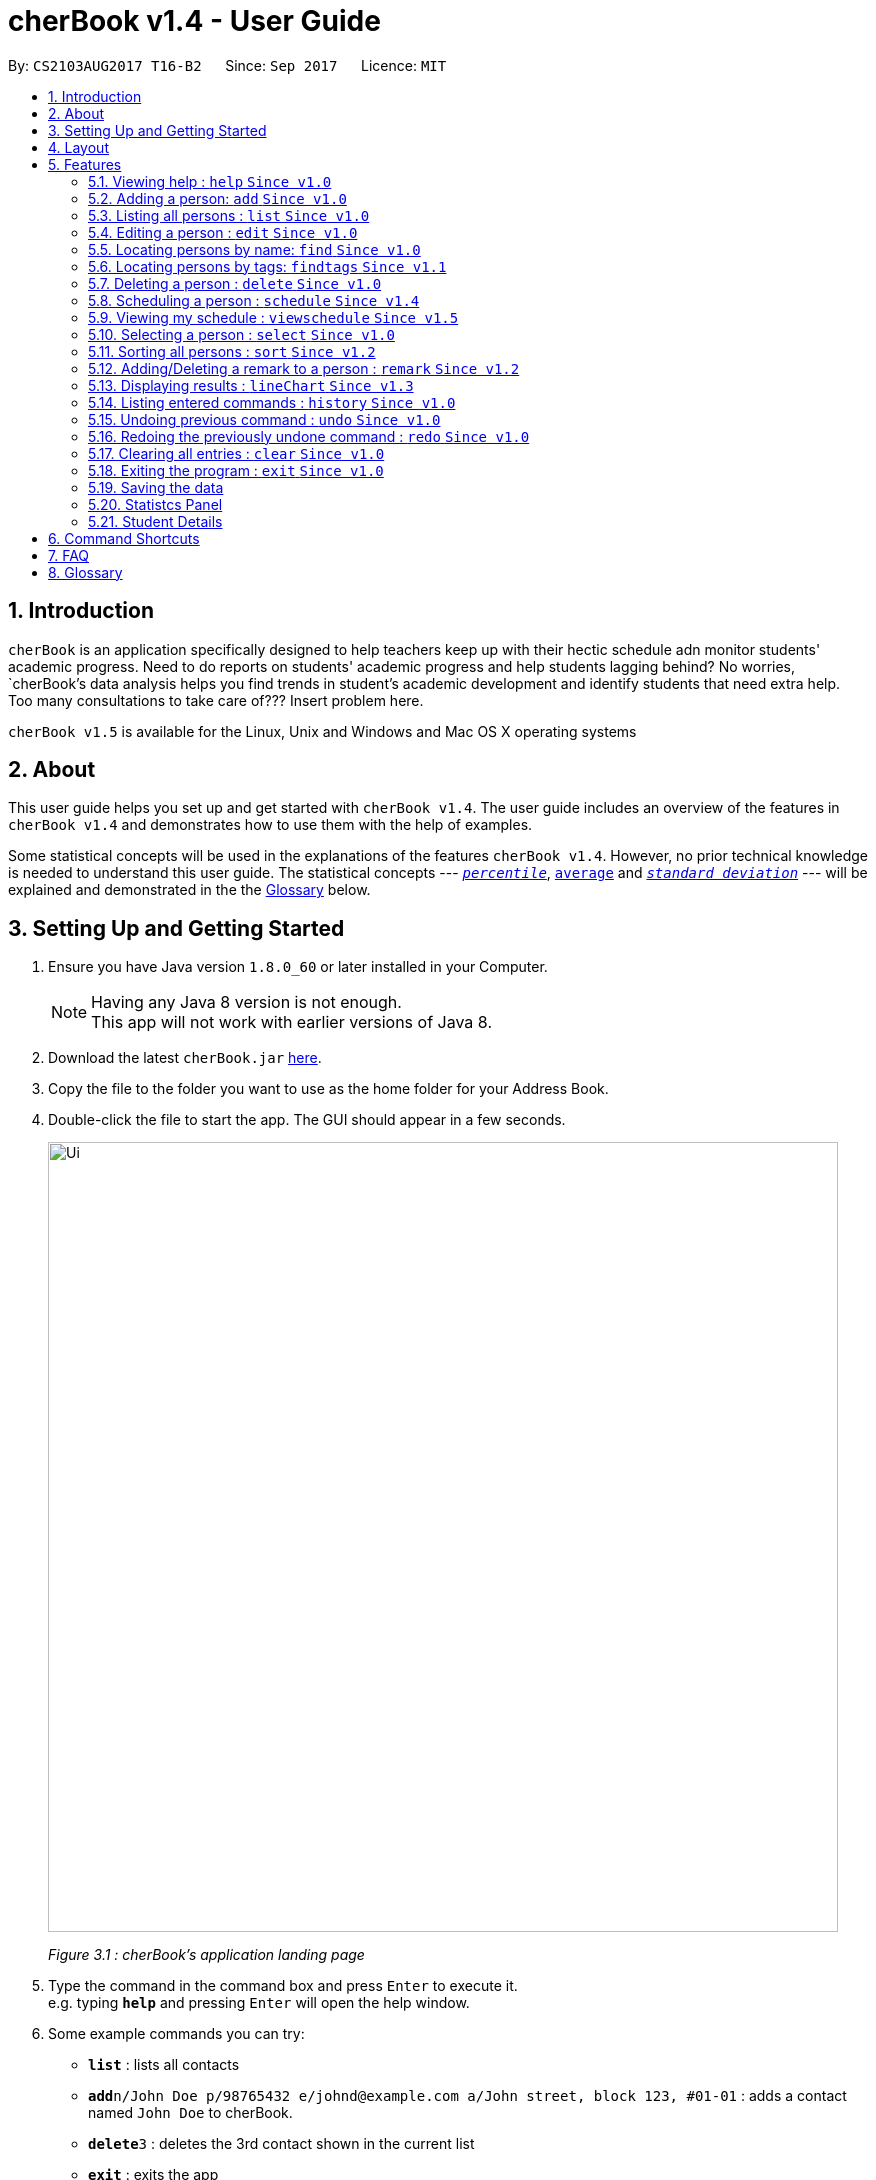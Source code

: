 = cherBook v1.4 - User Guide
:toc:
:toc-title:
:toc-placement: preamble
:sectnums:
:imagesDir: images
:stylesDir: stylesheets
:experimental:
ifdef::env-github[]
:tip-caption: :bulb:
:note-caption: :information_source:
endif::[]
:repoURL: https://github.com/CS2103AUG2017-T16-B2/main/blob/master

By: `CS2103AUG2017 T16-B2`      Since: `Sep 2017`      Licence: `MIT`

== Introduction

`cherBook` is an application specifically designed to help teachers keep up with their hectic schedule adn monitor students' academic progress.
Need to do reports on students' academic progress and help students lagging behind?
No worries, `cherBook`'s data analysis helps you find trends in student's academic development and identify students that need extra help.
//TODO: celine please add in your scheduling part:
Too many consultations to take care of??? Insert problem here.

`cherBook v1.5` is available for the Linux, Unix and Windows and Mac OS X operating systems

== About

This user guide helps you set up and get started with `cherBook v1.4`.
The user guide includes an overview of the features in `cherBook v1.4`
and demonstrates how to use them with the help of examples. +

Some statistical concepts will be used in the explanations of the features `cherBook v1.4`.
However, no prior technical knowledge is needed to understand this user guide.
The statistical concepts  --- link:#percentile[`_percentile_`], link:#average[`average`] and link:#standard-deviation[`_standard deviation_`] --- will be explained and demonstrated in the the link:#glossary[Glossary] below.

== Setting Up and Getting Started

.  Ensure you have Java version `1.8.0_60` or later installed in your Computer.
+
[NOTE]
Having any Java 8 version is not enough. +
This app will not work with earlier versions of Java 8.
+
.  Download the latest `cherBook.jar` link:{repoURL}/releases[here].
.  Copy the file to the folder you want to use as the home folder for your Address Book.
.  Double-click the file to start the app. The GUI should appear in a few seconds.
+
image::Ui.png[width="790"]
_Figure 3.1 : cherBook's application landing page_

+
.  Type the command in the command box and press kbd:[Enter] to execute it. +
e.g. typing *`help`* and pressing kbd:[Enter] will open the help window.
.  Some example commands you can try:

* *`list`* : lists all contacts
* **`add`**`n/John Doe p/98765432 e/johnd@example.com a/John street, block 123, #01-01` : adds a contact named `John Doe` to cherBook.
* **`delete`**`3` : deletes the 3rd contact shown in the current list
* *`exit`* : exits the app

.  Refer to the link:#features[Features] section below for details of each command.

== Layout

The following image highlights cherBook's User Interface and its 6 components.

image::UiLayout.png[width="790"]
_Figure 4.1 : cherBook's User Interface layout_

Here’s how you can use them:

. Command Box
* Type your desired command into the `Command box` and press kbd:[Enter] to execute them.
  e.g. typing `help` and pressing kbd:[Enter] will open the help window.

. Status Panel
* The `Status Panel` displays the results of your latest command.

. Students Panel
* The `Students Panel` contains a list of all the students in cherBook.
  You can enter commands like `find`, `findtags` and `sort` to narrow down the list of students in this panel.

. Student Details Panel
* The `Student Details Panel` displays the contact information of the currently selected student.
  You can select the student using the `select` command.

. Statistics Panel
* The `Statistics` Panel displays the relevant statistics for the current list of students in the Students Panel.

. Graphs Panel
* The `Graph Panel` displays either a line or bar chart containing grades of students in the currently selected student's class.


== Features

====
*Command Format*

* Words in `UPPER_CASE` are the parameters to be supplied by the user e.g. in `add n/NAME`, `NAME` is a parameter which can be used as `add n/John Doe`.
* Items in square brackets are optional e.g `n/NAME [t/TAG]` can be used as `n/John Doe t/friend` or as `n/John Doe`.
* Items with `…`​ after them can be used multiple times including zero times e.g. `[t/TAG]...` can be used as `{nbsp}` (i.e. 0 times), `t/friend`, `t/friend t/family` etc.
* Parameters can be in any order e.g. if the command specifies `n/NAME p/PHONE_NUMBER`, `p/PHONE_NUMBER n/NAME` is also acceptable.
====

=== Viewing help : `help` `Since v1.0`

Format: `help`

=== Adding a person: `add` `Since v1.0`

Adds a person to cherBook +
Format: `add n/NAME p/[student/(STUDENT_NUMBER)] parent/(PARENT_NUMBER) [e/EMAIL] [a/ADDRESS] f/FORMCLASS g/GRADES [c/POSTALCODE] [t/TAG]...` +
Shorthand: `a n/NAME p/[student/(STUDENT_NUMBER)] parent/(PARENT_NUMBER) [e/EMAIL] [a/ADDRESS] f/FORMCLASS g/GRADES [c/POSTALCODE] [t/TAG]...`

[TIP]
A person can have any number of tags (including 0) +
Adding of student or/and parent's number must be preceded by the phone prefix `p/`.

Examples:

* `add n/John Doe p/parent/97979797 e/johnd@example.com a/John street, block 123, #01-01 f/12S11 g/123.0 c/203904`
* `add n/Betsy Crowe t/friend e/betsycrowe@example.com a/Newgate Prison p/student/97272030 parent/97979797 f/B12 g/100.0 t/criminal`
* `a n/Jane Doe p/parent/97979791 e/janed@example.com a/Jane street, block 456, #01-01 f/6C g/98`
* `a n/Lily Crowe t/friend e/lilycrowe@example.com a/Newgate Prison p/student/97272231 parent/97979997 f/12A2 g/66 t/criminal`

=== Listing all persons : `list` `Since v1.0`

Shows a list of all persons in cherBook. +
Format: `list` +
Shorthand: `l`

=== Editing a person : `edit` `Since v1.0`

Edits an existing person in cherBook. +
Format: `edit INDEX [n/NAME] [p/student/(STUDENT_NUMBER) parent/(PARENT_NUMBER)] [e/EMAIL] [a/ADDRESS] [f/FORMCLASS] [g/GRADES] [c/POSTALCODE] [t/TAG]...` +
Shorthand: `e INDEX [n/NAME] [p/student/(STUDENT_NUMBER) parent/(PARENT_NUMBER)] [e/EMAIL] [a/ADDRESS] [f/FORMCLASS] [g/GRADES] [c/POSTALCODE] [t/TAG]...`

****
* Edits the person at the specified `INDEX`. The index refers to the index number shown in the last person listing. The index *must be a positive integer* 1, 2, 3, ...
* At least one of the optional fields must be provided.
* Existing values will be updated to the input values.
* When editing tags, the existing tags of the person will be removed i.e adding of tags is not cumulative.
* You can remove all the person's tags by typing `t/` without specifying any tags after it.
****

Examples:

* `edit 1 p/parent/91234567 e/johndoe@example.com c/309428` +
Edits the parent phone number, email address and postal code of the 1st person to be `91234567`, `johndoe@example.com` and `309428` respectively.
* `edit 2 n/Betsy Crower t/` +
Edits the name of the 2nd person to be `Betsy Crower` and clears all existing tags.
* `e 1 p/student/91234567 parent/91242271 e/johndoe@example.com` +
Edits the student and parent phone number, and email address of the 1st person to be `91234567`, `91242271` and `johndoe@example.com` respectively.
* `e 2 n/Betsy Crower t/` +
Edits the name of the 2nd person to be `Betsy Crower` and clears all existing tags.

=== Locating persons by name: `find` `Since v1.0`

Finds persons whose names contain any of the given keywords. +
Format: `find KEYWORD [MORE_KEYWORDS]` +
Shorthand: `f KEYWORD [MORE_KEYWORDS]`

****
* The search is case insensitive. e.g `hans` will match `Hans`
* The order of the keywords does not matter. e.g. `Hans Bo` will match `Bo Hans`
* Only the name is searched.
* Only full words will be matched e.g. `Han` will not match `Hans`
* Persons matching at least one keyword will be returned (i.e. `OR` search). e.g. `Hans Bo` will return `Hans Gruber`, `Bo Yang`
****

Examples:

* `find John` +
Returns `john` and `John Doe`
* `find Betsy Tim John` +
Returns any person having names `Betsy`, `Tim`, or `John`
* `f John` +
Returns `john` and `John Doe`
* `f Betsy Tim John` +
Returns any person having names `Betsy`, `Tim`, or `John`

// tag::findtags[]
=== Locating persons by tags: `findtags` `Since v1.1`

Finds persons whose tags contain all of the given keywords. +
Format: `findtags KEYWORD [MORE_KEYWORDS]` +
Shorthand: `ft KEYWORD [MORE_KEYWORDS]`

****
* The search is case insensitive. e.g `friends` will match `Friends`
* The order of the keywords does not matter. e.g. `friends owesMoney` will match `owesMoney friends`
* Only the tags are searched.
* Only full words will be matched e.g. `friends` will not match `closefriends`
* Persons matching at least all keywords will be returned (i.e. `AND` search). e.g. `friends owesMoney` will not return people with only `friends` or only `owesMoney`
****

Examples:

* `findtags friends` +
Returns any person having the tag `friends`
* `findtags friends owesMoney` +
Returns any person having both `friends` and `owesMoney` tags
* `ft John` +
Returns any person having the tag `friends`
* `ft Betsy Tim John` +
Returns any person having both `friends` and `owesMoney` tags
// end::findtags[]

=== Deleting a person : `delete` `Since v1.0`

Deletes the specified person from cherBook. +
Format: `delete INDEX` +
Shorthand: `d INDEX`

****
* Deletes the person at the specified `INDEX`.
* The index refers to the index number shown in the most recent listing.
* The index *must be a positive integer* 1, 2, 3, ...
****

Examples:

* `list` +
`delete 2` +
Deletes the 2nd person in cherBook.
* `find Betsy` +
`delete 1` +
Deletes the 1st person in the results of the `find` command.
* `list` (`list` command) +
`d 3` (`delete 3` command) +
Deletes the 3rd person in cherBook.

=== Scheduling a person : `schedule` `Since v1.4`

Schedules the person identified by the index number used in the last person listing. +
Format: `schedule INDEX s/[DATE]` +
Shorthand: `sch INDEX s/[DATE]`

****
* Schedules the person at the specified `INDEX` and adds them to the schedule list in cherBook.
* The index refers to the index number shown in the most recent listing.
* The index *must be a positive integer* `1, 2, 3, ...`
****

Examples:

* `list` +
`schedule 2 s/tomorrow 7pm` +
Schedules the 2nd person in cherBook for tomorrow at 7pm and adds the schedule to the schedule list.
* `find Betsy` +
`sch 1 s/25 december 2017 3pm` +
Schedules the 1st person in cherBook on 25 December at 3pm and adds the schedule to the schedule list in the results of the `find` command.

=== Viewing my schedule : `viewschedule` `Since v1.5`

Views your full schedule list. +
Format: `viewschedules` +
Shorthand: `viewsch`

****
* Displays all your schedules in the command box.
****

Examples:

* `list` +
`viewschedules` +
Displays all your schedules in the command box.
* `find Betsy` +
`viewsch` +
Displays all your schedules in the command box.


=== Selecting a person : `select` `Since v1.0`

Selects the person identified by the index number used in the last person listing. +
Format: `select INDEX` +
Shorthand: `s INDEX`

****
* Selects the person and loads the Google search page the person at the specified `INDEX`.
* The index refers to the index number shown in the most recent listing.
* The index *must be a positive integer* `1, 2, 3, ...`
****

Examples:

* `list` +
`select 2` +
Selects the 2nd person in cherBook.
* `find Betsy` +
`select 1` +
Selects the 1st person in the results of the `find` command.
* `l` (`list` command) +
`s 3` (`select 3` command) +
Selects the 3rd person in cherBook.

=== Sorting all persons : `sort` `Since v1.2`

Shows a list of all persons in cherBook sorted in alphabetical order. +
Format: `sort` +
Shorthand: `st`

****
* Sorts all cherBook contacts in alphabetical order.
* The sort is case insensitive. e.g `hans` will match `Hans`
* If cherBook is empty, sort does nothing.
****

Examples:

* `list` +
`sort` +
Sorts the list in alphabetical order.
* `find Betsy` +
`st` +
Sorts the list in alphabetical order.

// tag::remark[]
=== Adding/Deleting a remark to a person : `remark` `Since v1.2`

Adds or removes a remark from the specified person in cherBook +
Format: `remark Index [rm/REMARK]` +
Shorthand: `rm Index [rm/REMARK]`

****
* Adds or deletes a remark at the specific`INDEX`.
* The index refers to the index number shown in the most recent listing.
* The index *must be positive integer* 1, 2, 3, ...
* Addition of remarks on a person already with remarks will be overwritten.
* Person with no remarks will display `(add a new remark)`.
****

Examples:

* `list` +
`remark 2 rm/This is a remark` +
Overwrites/adds the 1st person remark.
* `find betsy` +
`remark 1 rm/Betsy is a female` +
Overwrites/adds the 1st person in the results of `find` command.
* `list` +
`remark 2 rm/` +
removes remark from the 2nd person in cherBook.

// end::remark[]

// tag::linechart[]
=== Displaying results : `lineChart` `Since v1.3`

Plots a graph of names against grades based on the selected student's class.

[NOTE]
====
Selecting another student from a different class would plot a different graph.
====
// end::linechart[]

=== Listing entered commands : `history` `Since v1.0`

Lists all the commands that you have entered in reverse chronological order. +
Format: `history` +
Shorthand: `h`

[NOTE]
====
Pressing the kbd:[&uarr;] and kbd:[&darr;] arrows will display the previous and next input respectively in the command box.
====

// tag::undoredo[]
=== Undoing previous command : `undo` `Since v1.0`

Restores cherBook to the state before the previous _undoable_ command was executed. +
Format: `undo` +
Shorthand: `u`

[NOTE]
====
Undoable commands: those commands that modify cherBook's content (`add`, `delete`, `edit` and `clear`).
====

Examples:

* `delete 1` +
`list` +
`undo` (reverses the `delete 1` command) +

* `select 1` +
`list` +
`undo` +
The `undo` command fails as there are no undoable commands executed previously.

* `delete 1` +
`clear` +
`undo` (reverses the `clear` command) +
`undo` (reverses the `delete 1` command) +

* `d 1` (`delete 1` command) +
`l` (`list` comand) +
`u` ( `undo` command reverses the `delete 1` command) +

=== Redoing the previously undone command : `redo` `Since v1.0`

Reverses the most recent `undo` command. +
Format: `redo` +
Shorthand: `r`

Examples:

* `delete 1` +
`undo` (reverses the `delete 1` command) +
`redo` (reapplies the `delete 1` command) +

* `delete 1` +
`redo` +
The `redo` command fails as there are no `undo` commands executed previously.

* `delete 1` +
`clear` +
`undo` (reverses the `clear` command) +
`undo` (reverses the `delete 1` command) +
`redo` (reapplies the `delete 1` command) +
`redo` (reapplies the `clear` command) +

* `d 1` (`delete 1` command) +
`u` (`undo` command reverses the `delete 1` command) +
`r` (reapplies the `delete 1` command) +
// end::undoredo[]

=== Clearing all entries : `clear` `Since v1.0`

Clears all entries from cherBook. +
Format: `clear`

=== Exiting the program : `exit` `Since v1.0`

Exits the program. +
Format: `exit`

=== Saving the data

Address book data are saved in the hard disk automatically after any command that changes the data. +
There is no need to save manually.

=== Statistcs Panel

=== Student Details

== Command Shortcuts

Here is a list of shortcuts you can use in cherBook together with some examples.

[width="100%",cols="10%,<10%,<80%",options="header",]
|=======================================================================
|Command |ShortHand | Example
| add | `a` +| `a n/NAME student/STUDENT_NUMBER parent/PARENT_NUMBER e/EMAIL a/ADDRESS c/POSTALCODE [t/TAG]...` +
| clear | `c` + | `c` +
| delete | `d`  | `d 3` +
| edit | `e` + | `e INDEX [n/NAME] [p/PHONE_NUMBER] [e/EMAIL] [a/ADDRESS] [c/POSTALCODE] [t/TAG]...` +
| find | `f` + | `f KEYWORD [MORE_KEYWORDS]` +
| findtags | `ft` + | `ft KEYWORD [MORE_KEYWORDS]` +
| list | `l` + | `l` +
| help | NA | `help` +
| schedule | `sch` + | `sch 1 s/[DATE]` +
| select | `s` + | `s INDEX` +
| sort | `st` | `st` +
| history | `h` + | `h` +
| undo | `u` + | `u` +
| redo | `r` + | `r` +
| remark | `rm` + | `rm Index [rm/REMARK]` +
|=======================================================================
// end::commandshortcuts[]

== FAQ

*Q*: How do I transfer my data to another Computer? +
*A*: Install the app in the other computer and overwrite the empty data file it creates with the file that contains the data of your previous Address Book folder.

*Q*: What happens if I do not input fields that are optional? +
*A*: A message will appear beside the optional field name in the extended screen, stating that the field is not recorded.

== Glossary

Statistical concepts are explained with examples here:

[[percentile]]
Percentile

....
The percentile indicates that a certain percentage falls below that percentile.
For example, if you score in the 25th percentile, then 25% of test takers are below your score.
If you score in the 50th percentile, then 50% of test takers are below your score.
and if you score in the 75th percentile, then 75% of test takers are below your score.
....

[[standard-deviation]]
Standard deviation

....
Standard deviation is a number used to tell how measurements for a group are spread out from the average (mean), or expected value.
A low standard deviation means that most of the numbers are very close to the average.
A high standard deviation means that the numbers are spread out.
....

[[average]]
Average

....
Average is the sum of the numbers divided by how many numbers are being averaged.
It is also known as the arithmetic mean.
A low average implies that the class/cohort has underperformed.
A high average implies that the class/cohort has performed above expectations.
....

